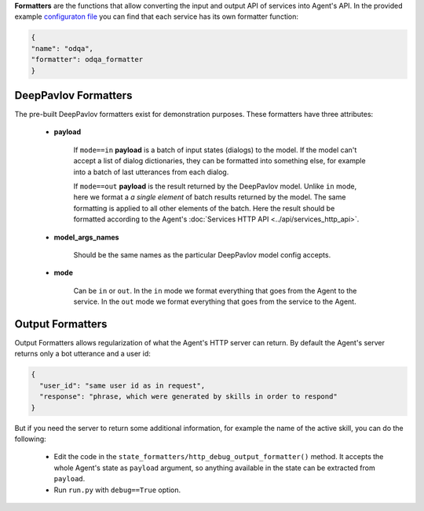 **Formatters** are the functions that allow converting the input and output API of services into Agent's API.
In the provided example `configuraton file <config_file_>`__ you can find that each service has its own formatter
function:

.. code:: python

        {
        "name": "odqa",
        "formatter": odqa_formatter
        }

DeepPavlov Formatters
=====================

The pre-built DeepPavlov formatters exist for demonstration purposes. These formatters have three attributes:

    * **payload**

        If ``mode==in`` **payload** is a batch of input states (dialogs) to the model. If the model can't accept a list of
        dialog dictionaries, they can be formatted into something else, for example into a batch of last utterances from
        each dialog.

        If ``mode==out`` **payload** is the result returned by the DeepPavlov model. Unlike ``in`` mode, here we format a
        *a single element* of batch results returned by the model. The same formatting is applied to all other elements of
        the batch. Here the result should be formatted according to the Agent's :doc:`Services HTTP API <../api/services_http_api>`.

    * **model_args_names**

        Should be the same names as the particular DeepPavlov model config accepts.

    * **mode**

        Can be ``in`` or ``out``. In the ``in`` mode we format everything that goes from the Agent to the service. In the ``out``
        mode we format everything that goes from the service to the Agent.

.. _output-formatters:

Output Formatters
=================

Output Formatters allows regularization of what the Agent's HTTP server can return. By default the
Agent's server returns only a bot utterance and a user id:

.. code:: javascript

        {
          "user_id": "same user id as in request",
          "response": "phrase, which were generated by skills in order to respond"
        }

But if you need the server to return some additional information, for example the name of the active skill, you can do
the following:

    * Edit the code in the ``state_formatters/http_debug_output_formatter()`` method. It accepts the whole Agent's state
      as ``payload`` argument, so anything available in the state can be extracted from ``payload``.

    * Run ``run.py`` with ``debug==True`` option.


.. _config_file: https://github.com/deepmipt/dp-agent/blob/master/config.py
.. _dp_formatters: https://github.com/deepmipt/dp-agent/blob/master/state_formatters/dp_formatters.py


